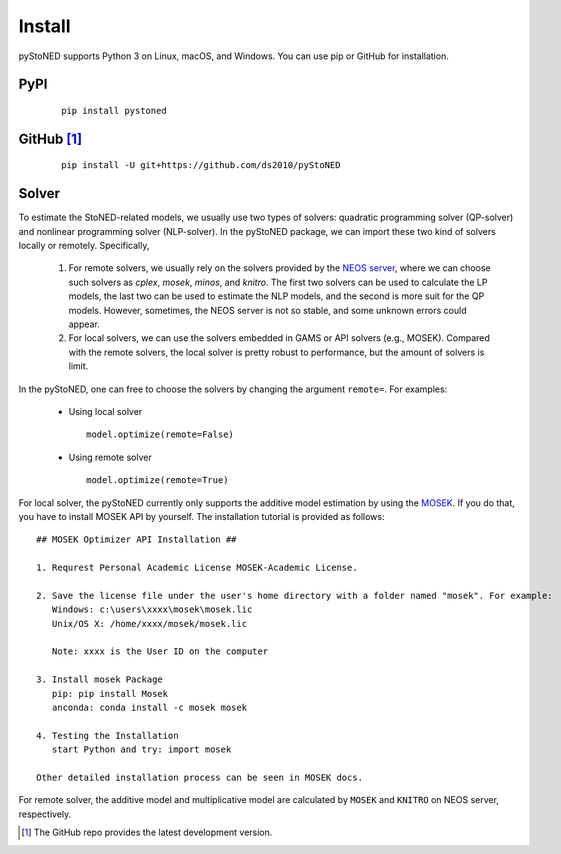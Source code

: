 .. _install:

Install
=======

pyStoNED supports Python 3 on Linux, macOS, and Windows. You can use pip or GitHub for installation.

PyPI
----
  ::

   pip install pystoned

GitHub [1]_
-----------
  ::

   pip install -U git+https://github.com/ds2010/pyStoNED

Solver
------

To estimate the StoNED-related models, we usually use two types of solvers: quadratic programming solver (QP-solver) and nonlinear programming solver (NLP-solver). In the pyStoNED package, we can import these two kind of solvers locally or remotely. Specifically,

  1. For remote solvers, we usually rely on the solvers provided by the `NEOS server <https://neos-server.org/neos/>`_, where we can choose such solvers as `cplex`, `mosek`, `minos`, and `knitro`. The first two solvers can be used to calculate the LP models, the last two can be used to estimate the NLP models, and the second is more suit for the QP models. However, sometimes, the NEOS server is not so stable, and some unknown errors could appear.

  2. For local solvers, we can use the solvers embedded in GAMS or API solvers (e.g., MOSEK). Compared with the remote solvers, the local solver is pretty robust to performance, but the amount of solvers is limit.

In the pyStoNED, one can free to choose the solvers by changing the argument ``remote=``. For examples:

  * Using local solver
   
   ::

      model.optimize(remote=False)

  * Using remote solver

   ::

      model.optimize(remote=True)

For local solver, the pyStoNED currently only supports the additive model estimation by using the `MOSEK <https://www.mosek.com/>`_. If you do that, you have to install MOSEK API by yourself. The installation tutorial is provided as follows:

::

   ## MOSEK Optimizer API Installation ##

   1. Requrest Personal Academic License MOSEK-Academic License.

   2. Save the license file under the user's home directory with a folder named "mosek". For example:
      Windows: c:\users\xxxx\mosek\mosek.lic
      Unix/OS X: /home/xxxx/mosek/mosek.lic

      Note: xxxx is the User ID on the computer

   3. Install mosek Package
      pip: pip install Mosek
      anconda: conda install -c mosek mosek

   4. Testing the Installation
      start Python and try: import mosek

   Other detailed installation process can be seen in MOSEK docs.


For remote solver, the additive model and multiplicative model are calculated by ``MOSEK`` and ``KNITRO`` on NEOS server, respectively.


.. [1] The GitHub repo provides the latest development version.
